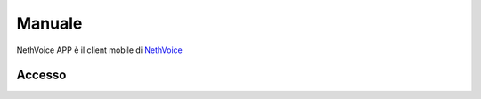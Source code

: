 .. _app-section:

=======
Manuale
=======

NethVoice APP è il client mobile di `NethVoice <https://www.nethesis.it/soluzioni/nethvoice>`_



Accesso
#######
